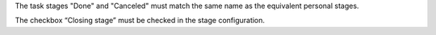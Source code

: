 The task stages "Done" and "Canceled" must match the same name as the equivalent
personal stages.

The checkbox “Closing stage” must be checked in the stage configuration.
